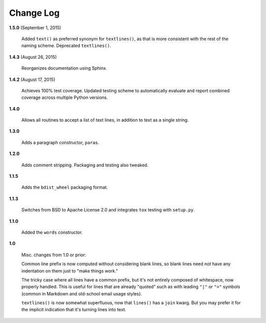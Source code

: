Change Log
==========

**1.5.0**  (September 1, 2015)

    Added ``text()`` as preferred synonym for ``textlines()``, as that
    is more consistent with the rest of the naming scheme. Deprecated
    ``textlines()``.


**1.4.3**  (August 26, 2015)

    Reorganizes documentation using Sphinx.


**1.4.2**  (August 17, 2015)

    Achieves 100% test coverage. Updated testing scheme to
    automatically evaluate and report combined coverage across
    multiple Python versions.


**1.4.0** 

    Allows all routines to accept a list of text lines, in addition to
    text as a single string.


**1.3.0** 

    Adds a paragraph constructor, ``paras``.


**1.2.0** 

    Adds comment stripping. Packaging and testing also tweaked.


**1.1.5** 

    Adds the ``bdist_wheel`` packaging format.


**1.1.3** 

    Switches from BSD to Apache License 2.0 and integrates ``tox``
    testing with ``setup.py``.


**1.1.0** 

    Added the ``words`` constructor.


**1.0** 

    Misc. changes from 1.0 or prior:

    Common line prefix is now computed without considering blank
    lines, so blank lines need not have any indentation on them just
    to "make things work."

    The tricky case where all lines have a common prefix, but it's not
    entirely composed of whitespace, now properly handled. This is
    useful for lines that are already "quoted" such as with leading
    ``"|"`` or ``">"`` symbols (common in Markdown and old-school
    email usage styles).

    ``textlines()`` is now somewhat superfluous, now that ``lines()``
    has a ``join`` kwarg.  But you may prefer it for the implicit
    indication that it's turning lines into text.



